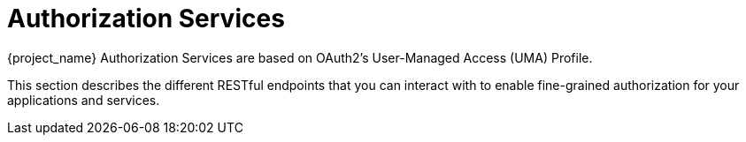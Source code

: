 [[_service_overview]]
= Authorization Services

{project_name} Authorization Services are based on OAuth2's User-Managed Access (UMA) Profile.

This section describes the different RESTful endpoints that you can interact with to enable fine-grained authorization
for your applications and services.
